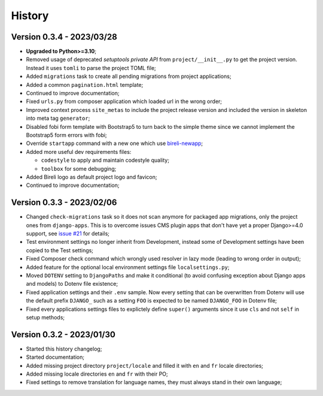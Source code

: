 .. _intro_history:

=======
History
=======

Version 0.3.4 - 2023/03/28
--------------------------

* **Upgraded to Python>=3.10**;
* Removed usage of deprecated *setuptools private API* from ``project/__init__.py`` to
  get the project version. Instead it uses ``tomli`` to parse the project TOML file;
* Added ``migrations`` task to create all pending migrations from project applications;
* Added a common ``pagination.html`` template;
* Continued to improve documentation;
* Fixed ``urls.py`` from composer application which loaded url in the wrong order;
* Improved context process ``site_metas`` to include the project release version and
  included the version in skeleton into meta tag ``generator``;
* Disabled fobi form template with Bootstrap5 to turn back to the simple theme since we
  cannot implement the Bootstrap5 form errors with fobi;
* Override ``startapp`` command with a new one which use
  `bireli-newapp <https://github.com/sveetch/cookiecutter-bireli-newapp>`_;
* Added more useful dev requirements files:

  * ``codestyle`` to apply and maintain codestyle quality;
  * ``toolbox`` for some debugging;

* Added Bireli logo as default project logo and favicon;
* Continued to improve documentation;


Version 0.3.3 - 2023/02/06
--------------------------

* Changed ``check-migrations`` task so it does not scan anymore for packaged app
  migrations, only the project ones from ``django-apps``. This is to overcome issues
  CMS plugin apps that don't have yet a proper Django>=4.0 support, see
  `issue #21 <https://github.com/sveetch/cookiecutter-bireli/issues/21>`_ for details;
* Test environment settings no longer inherit from Development, instead some of
  Development settings have been copied to the Test settings;
* Fixed Composer check command which wrongly used resolver in lazy mode (leading to
  wrong order in output);
* Added feature for the optional local environment settings file ``localsettings.py``;
* Moved ``DOTENV`` setting to ``DjangoPaths`` and make it conditional (to avoid
  confusing exception about Django apps and models) to Dotenv file existence;
* Fixed application settings and their ``.env`` sample. Now every setting that can be
  overwritten from Dotenv will use the default prefix ``DJANGO_`` such as a setting
  ``FOO`` is expected to be named ``DJANGO_FOO`` in Dotenv file;
* Fixed every applications settings files to explictely define ``super()`` arguments
  since it use ``cls`` and not ``self`` in setup methods;


Version 0.3.2 - 2023/01/30
--------------------------

* Started this history changelog;
* Started documentation;
* Added missing project directory ``project/locale`` and filled it with ``en`` and ``fr``
  locale directories;
* Added missing locale directories ``en`` and ``fr`` with their PO;
* Fixed settings to remove translation for language names, they must always stand in
  their own language;
